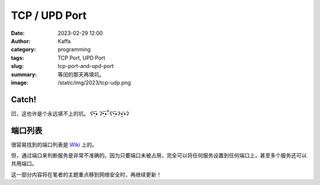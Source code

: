 TCP / UPD Port
############################################################
:date: 2023-02-29 12:00
:author: Kaffa
:category: programming
:tags: TCP Port, UPD Port
:slug: tcp-port-and-upd-port
:summary: 等闰的那天再填坑。
:image: /static/img/2023/tcp-udp.png

Catch!
========

凹，这也许是个永远填不上的坑。 ʕ•̫͡• ʔ•̫͡•ཻʕ•̫͡•ʔ•͓͡•ʔ

端口列表
========================================

很容易找到的端口列表是 `Wiki <https://en.wikipedia.org/wiki/List_of_TCP_and_UDP_port_numbers>`_ 上的。

但，通过端口来判断服务是非常不准确的。因为只要端口未被占用，完全可以将任何服务设置到任何端口上，甚至多个服务还可以共用端口。

这一部分内容将在笔者的主题重点移到网络安全时，再继续更新！



